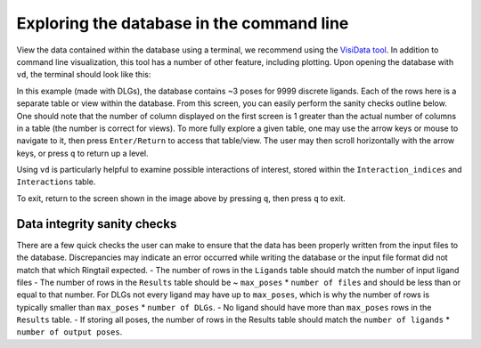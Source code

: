 .. _database_traversing:

Exploring the database in the command line
############################################
View the data contained within the database using a terminal, we recommend using the `VisiData tool <https://www.visidata.org/>`_. In addition to command line visualization, this tool has a number of other feature, including plotting. Upon opening the database with ``vd``, the terminal should look like this:

.. image:: https://user-images.githubusercontent.com/41704502/169162632-3a71d338-faa1-4109-8f04-40a96ee6d24e.png 

In this example (made with DLGs), the database contains ~3 poses for 9999 discrete ligands. Each of the rows here is a separate table or view within the database. From this screen, you can easily perform the sanity checks outline below. One should note that the number of column displayed on the first screen is 1 greater than the actual number of columns in a table (the number is correct for views). To more fully explore a given table, one may use the arrow keys or mouse to navigate to it, then press ``Enter/Return`` to access that table/view. The user may then scroll horizontally with the arrow keys, or press ``q`` to return up a level.

Using ``vd`` is particularly helpful to examine possible interactions of interest, stored within the ``Interaction_indices`` and ``Interactions`` table.

To exit, return to the screen shown in the image above by pressing ``q``, then press ``q`` to exit.

Data integrity sanity checks
*****************************
There are a few quick checks the user can make to ensure that the data has been properly written from the input files to the database. Discrepancies may indicate an error occurred while writing the database or the input file format did not match that which Ringtail expected.
- The number of rows in the ``Ligands`` table should match the number of input ligand files
- The number of rows in the ``Results`` table should be ~ ``max_poses`` * ``number of files`` and should be less than or equal to that number. For DLGs not every ligand may have up to ``max_poses``, which is why the number of rows is typically smaller than ``max_poses`` * ``number of DLGs``.
- No ligand should have more than ``max_poses`` rows in the ``Results`` table.
- If storing all poses, the number of rows in the Results table should match the ``number of ligands`` * ``number of output poses``.

